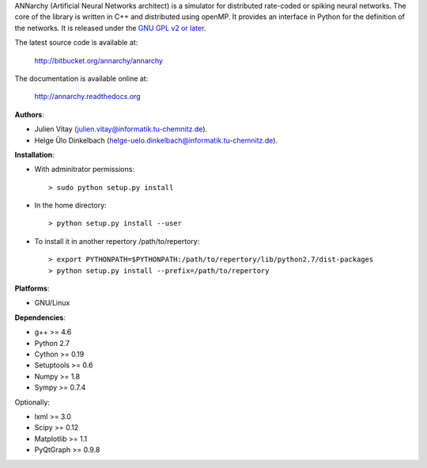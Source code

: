 ANNarchy (Artificial Neural Networks architect) is a simulator for distributed rate-coded or spiking neural networks. The core of the library is written in C++ and distributed using openMP. It provides an interface in Python for the definition of the networks. It is released under the `GNU GPL v2 or later <http://www.gnu.org/licenses/gpl.html>`_.

The latest source code is available at:

    http://bitbucket.org/annarchy/annarchy

The documentation is available online at:

    http://annarchy.readthedocs.org

**Authors**:

* Julien Vitay (julien.vitay@informatik.tu-chemnitz.de). 

* Helge Ülo Dinkelbach (helge-uelo.dinkelbach@informatik.tu-chemnitz.de). 

**Installation**:

* With adminitrator permissions::

    > sudo python setup.py install

* In the home directory::

    > python setup.py install --user
    
* To install it in another repertory /path/to/repertory::

    > export PYTHONPATH=$PYTHONPATH:/path/to/repertory/lib/python2.7/dist-packages
    > python setup.py install --prefix=/path/to/repertory

**Platforms**:

* GNU/Linux

**Dependencies**:

* g++ >= 4.6

* Python 2.7

* Cython >= 0.19

* Setuptools >= 0.6

* Numpy >= 1.8

* Sympy >= 0.7.4

Optionally:

* lxml >= 3.0

* Scipy >= 0.12

* Matplotlib >= 1.1

* PyQtGraph >= 0.9.8
